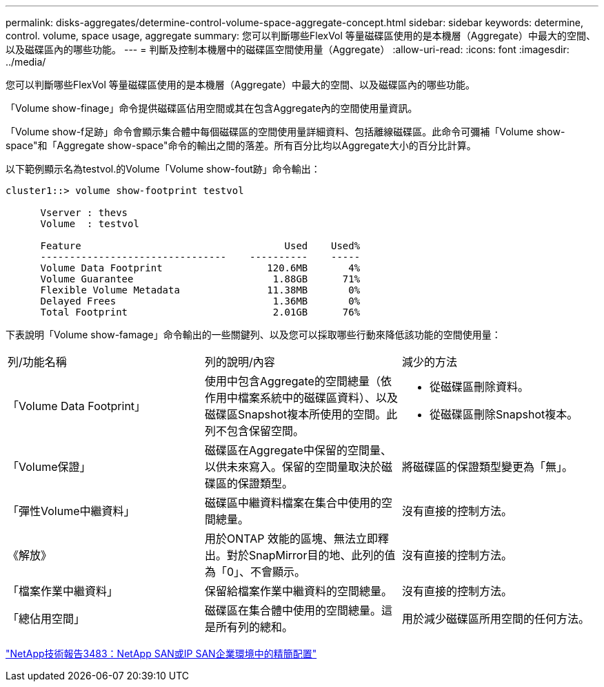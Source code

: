 ---
permalink: disks-aggregates/determine-control-volume-space-aggregate-concept.html 
sidebar: sidebar 
keywords: determine, control. volume, space usage, aggregate 
summary: 您可以判斷哪些FlexVol 等量磁碟區使用的是本機層（Aggregate）中最大的空間、以及磁碟區內的哪些功能。 
---
= 判斷及控制本機層中的磁碟區空間使用量（Aggregate）
:allow-uri-read: 
:icons: font
:imagesdir: ../media/


[role="lead"]
您可以判斷哪些FlexVol 等量磁碟區使用的是本機層（Aggregate）中最大的空間、以及磁碟區內的哪些功能。

「Volume show-finage」命令提供磁碟區佔用空間或其在包含Aggregate內的空間使用量資訊。

「Volume show-f足跡」命令會顯示集合體中每個磁碟區的空間使用量詳細資料、包括離線磁碟區。此命令可彌補「Volume show-space"和「Aggregate show-space"命令的輸出之間的落差。所有百分比均以Aggregate大小的百分比計算。

以下範例顯示名為testvol.的Volume「Volume show-fout跡」命令輸出：

....
cluster1::> volume show-footprint testvol

      Vserver : thevs
      Volume  : testvol

      Feature                                   Used    Used%
      --------------------------------    ----------    -----
      Volume Data Footprint                  120.6MB       4%
      Volume Guarantee                        1.88GB      71%
      Flexible Volume Metadata               11.38MB       0%
      Delayed Frees                           1.36MB       0%
      Total Footprint                         2.01GB      76%
....
下表說明「Volume show-famage」命令輸出的一些關鍵列、以及您可以採取哪些行動來降低該功能的空間使用量：

|===


| 列/功能名稱 | 列的說明/內容 | 減少的方法 


 a| 
「Volume Data Footprint」
 a| 
使用中包含Aggregate的空間總量（依作用中檔案系統中的磁碟區資料）、以及磁碟區Snapshot複本所使用的空間。此列不包含保留空間。
 a| 
* 從磁碟區刪除資料。
* 從磁碟區刪除Snapshot複本。




 a| 
「Volume保證」
 a| 
磁碟區在Aggregate中保留的空間量、以供未來寫入。保留的空間量取決於磁碟區的保證類型。
 a| 
將磁碟區的保證類型變更為「無」。



 a| 
「彈性Volume中繼資料」
 a| 
磁碟區中繼資料檔案在集合中使用的空間總量。
 a| 
沒有直接的控制方法。



 a| 
《解放》
 a| 
用於ONTAP 效能的區塊、無法立即釋出。對於SnapMirror目的地、此列的值為「0」、不會顯示。
 a| 
沒有直接的控制方法。



 a| 
「檔案作業中繼資料」
 a| 
保留給檔案作業中繼資料的空間總量。
 a| 
沒有直接的控制方法。



 a| 
「總佔用空間」
 a| 
磁碟區在集合體中使用的空間總量。這是所有列的總和。
 a| 
用於減少磁碟區所用空間的任何方法。

|===
http://www.netapp.com/us/media/tr-3483.pdf["NetApp技術報告3483：NetApp SAN或IP SAN企業環境中的精簡配置"^]

